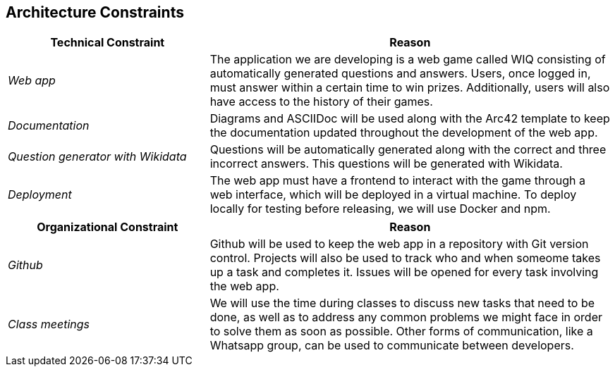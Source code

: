 ifndef::imagesdir[:imagesdir: ../images]

[[section-architecture-constraints]]

== Architecture Constraints

[options="header",cols="1,2"]
|===
| Technical Constraint | Reason
| _Web app_ | The application we are developing is a web game called WIQ consisting of automatically generated questions and answers. Users, once logged in, must answer within a certain time to win prizes. 
Additionally, users will also have access to the history of their games. 
| _Documentation_ | Diagrams and ASCIIDoc will be used along with the Arc42 template to keep the documentation updated throughout the development of the web app.
| _Question generator with Wikidata_ | Questions will be automatically generated along with the correct and three incorrect answers. This questions will be generated with Wikidata.
| _Deployment_ | The web app must have a frontend to interact with the game through a web interface, which will be deployed in a virtual machine. To deploy locally 
for testing before releasing, we will use Docker and npm.
|===

[options="header",cols="1,2"]
|===
| Organizational Constraint | Reason
| _Github_ | Github will be used to keep the web app in a repository with Git version control. Projects will also be used to track who and when someome takes up 
a task and completes it. Issues will be opened for every task involving the web app.
| _Class meetings_ | We will use the time during classes to discuss new tasks that need to be done, as well as to address any common problems we might face in order to solve them as soon as possible.
Other forms of communication, like a Whatsapp group, can be used to communicate between developers.
|===

